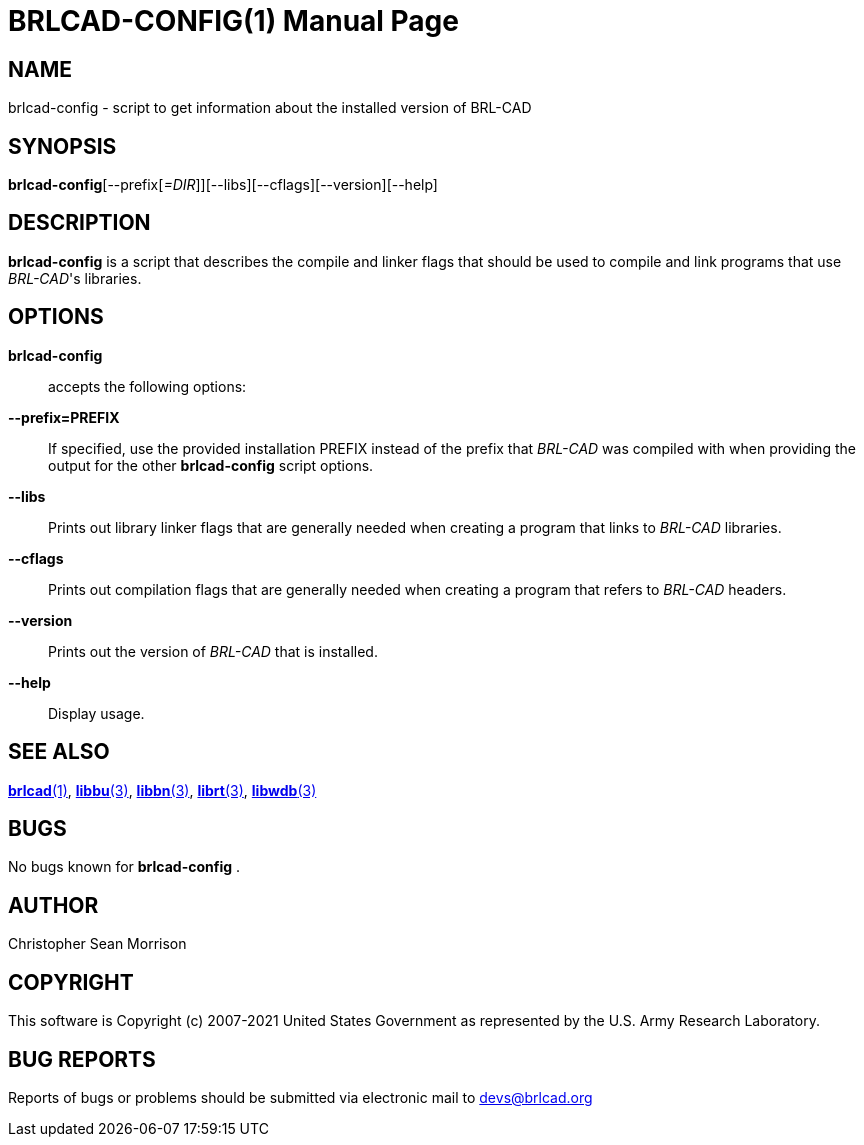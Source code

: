 = BRLCAD-CONFIG(1)
BRL-CAD Team
:doctype: manpage
:man manual: BRL-CAD
:man source: BRL-CAD
:page-layout: base

== NAME

brlcad-config - script to get information about the installed version of BRL-CAD

== SYNOPSIS

*brlcad-config*[--prefix[_=DIR_]][--libs][--cflags][--version][--help]

== DESCRIPTION

[cmd]*brlcad-config* is a script that describes the compile and linker flags that should be used to compile and link programs that use __BRL-CAD__'s libraries.

== OPTIONS

[cmd]*brlcad-config*::
accepts the following options:

*--prefix=PREFIX*::
If specified, use the provided installation PREFIX instead of the prefix that _BRL-CAD_ was compiled with when providing the output for the other [cmd]*brlcad-config* script options.

*--libs*::
Prints out library linker flags that are generally needed when creating a program that links to _BRL-CAD_ libraries.

*--cflags*::
Prints out compilation flags that are generally needed when creating a program that refers to _BRL-CAD_ headers.

*--version*::
Prints out the version of _BRL-CAD_ that is installed.

*--help*::
Display usage.

== SEE ALSO

xref:man:1/brlcad.adoc[*brlcad*(1)], xref:man:3/libbu.adoc[*libbu*(3)], xref:man:3/libbn.adoc[*libbn*(3)], xref:man:3/librt.adoc[*librt*(3)], xref:man:3/libwdb.adoc[*libwdb*(3)]

== BUGS

No bugs known for [cmd]*brlcad-config* .

== AUTHOR

Christopher Sean Morrison

== COPYRIGHT

This software is Copyright (c) 2007-2021 United States Government as represented by the U.S. Army Research Laboratory.

== BUG REPORTS

Reports of bugs or problems should be submitted via electronic mail to mailto:devs@brlcad.org[]